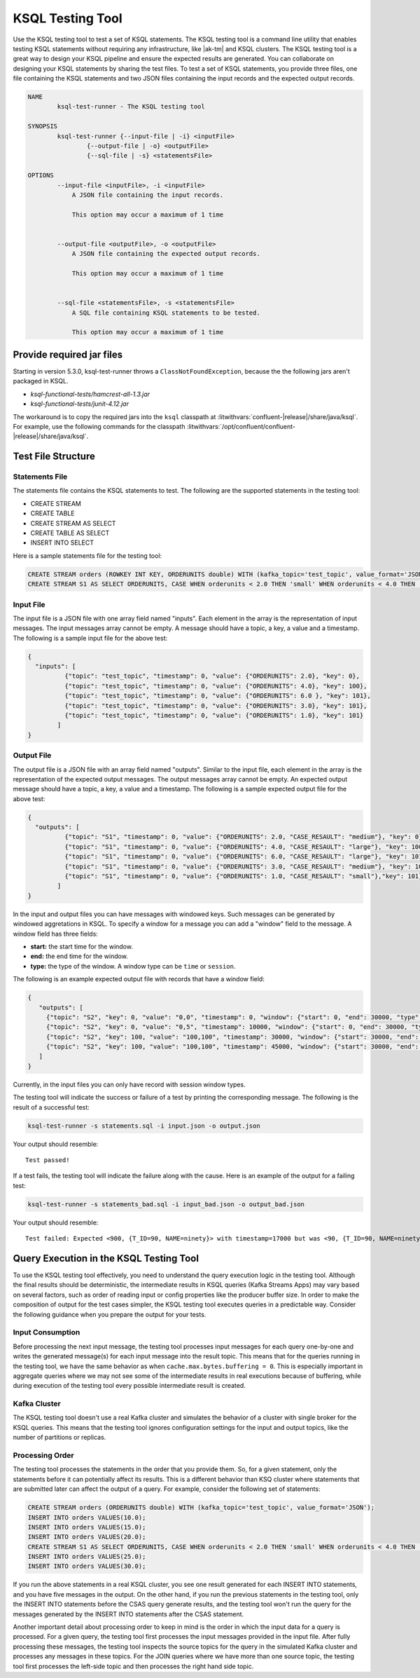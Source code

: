 .. _ksql-testing-tool:

KSQL Testing Tool
#################

Use the KSQL testing tool to test a set of KSQL statements. The KSQL testing tool
is a command line utility that enables testing KSQL statements without requiring any infrastructure, like |ak-tm| and KSQL clusters.
The KSQL testing tool is a great way to design your KSQL pipeline and ensure the expected results are generated.
You can collaborate on designing your KSQL statements by sharing the test files.
To test a set of KSQL statements, you provide three files, one file containing the KSQL statements and two JSON files containing the input records and the expected output records.

.. code:: bash

    NAME
            ksql-test-runner - The KSQL testing tool

    SYNOPSIS
            ksql-test-runner {--input-file | -i} <inputFile>
                    {--output-file | -o} <outputFile>
                    {--sql-file | -s} <statementsFile>

    OPTIONS
            --input-file <inputFile>, -i <inputFile>
                A JSON file containing the input records.

                This option may occur a maximum of 1 time


            --output-file <outputFile>, -o <outputFile>
                A JSON file containing the expected output records.

                This option may occur a maximum of 1 time


            --sql-file <statementsFile>, -s <statementsFile>
                A SQL file containing KSQL statements to be tested.

                This option may occur a maximum of 1 time


Provide required jar files
**************************

Starting in version 5.3.0, ksql-test-runner throws a
``ClassNotFoundException``, because the the following jars aren't packaged in
KSQL.

- `ksql-functional-tests/hamcrest-all-1.3.jar`
- `ksql-functional-tests/junit-4.12.jar`

The workaround is to copy the required jars into the ``ksql`` classpath at
:litwithvars:`confluent-|release|/share/java/ksql`. For example,
use the following commands for the classpath
:litwithvars:`/opt/confluent/confluent-|release|/share/java/ksql`. 

.. codewithvars:: bash

    cd /opt/confluent/confluent-|release|/share/java/ksql
    wget https://repo1.maven.org/maven2/junit/junit/4.12/junit-4.12.jar
    wget https://repo1.maven.org/maven2/org/hamcrest/hamcrest-all/1.3/hamcrest-all-1.3.jar


Test File Structure
*******************

Statements File
---------------

The statements file contains the KSQL statements to test. The following are the supported statements in the testing tool:

- CREATE STREAM
- CREATE TABLE
- CREATE STREAM AS SELECT
- CREATE TABLE AS SELECT
- INSERT INTO SELECT

Here is a sample statements file for the testing tool:

.. code:: sql

    CREATE STREAM orders (ROWKEY INT KEY, ORDERUNITS double) WITH (kafka_topic='test_topic', value_format='JSON');
    CREATE STREAM S1 AS SELECT ORDERUNITS, CASE WHEN orderunits < 2.0 THEN 'small' WHEN orderunits < 4.0 THEN 'medium' ELSE 'large' END AS case_resault FROM orders EMIT CHANGES;

Input File
----------

The input file is a JSON file with one array field named "inputs". Each element in the array is the representation of input messages. The input messages array cannot be empty.
A message should have a topic, a key, a value and a timestamp. The following is a sample input file for the above test:

.. code:: json

    {
      "inputs": [
              {"topic": "test_topic", "timestamp": 0, "value": {"ORDERUNITS": 2.0}, "key": 0},
              {"topic": "test_topic", "timestamp": 0, "value": {"ORDERUNITS": 4.0}, "key": 100},
              {"topic": "test_topic", "timestamp": 0, "value": {"ORDERUNITS": 6.0 }, "key": 101},
              {"topic": "test_topic", "timestamp": 0, "value": {"ORDERUNITS": 3.0}, "key": 101},
              {"topic": "test_topic", "timestamp": 0, "value": {"ORDERUNITS": 1.0}, "key": 101}
            ]
    }


Output File
-----------

The output file is a JSON file with an array field named "outputs". Similar to the input file, each element in the array is the representation of the expected output messages. The output messages array cannot be empty.
An expected output message should have a topic, a key, a value and a timestamp. The following is a sample expected output file for the above test:

.. code:: json

     {
       "outputs": [
               {"topic": "S1", "timestamp": 0, "value": {"ORDERUNITS": 2.0, "CASE_RESAULT": "medium"}, "key": 0},
               {"topic": "S1", "timestamp": 0, "value": {"ORDERUNITS": 4.0, "CASE_RESAULT": "large"}, "key": 100},
               {"topic": "S1", "timestamp": 0, "value": {"ORDERUNITS": 6.0, "CASE_RESAULT": "large"}, "key": 101},
               {"topic": "S1", "timestamp": 0, "value": {"ORDERUNITS": 3.0, "CASE_RESAULT": "medium"}, "key": 101},
               {"topic": "S1", "timestamp": 0, "value": {"ORDERUNITS": 1.0, "CASE_RESAULT": "small"},"key": 101}
             ]
     }



In the input and output files you can have messages with windowed keys. Such messages can be generated by windowed aggretations in KSQL.
To specify a window for a message you can add a "window" field to the message. A window field has three fields:

- **start:** the start time for the window.
- **end:** the end time for the window.
- **type:** the type of the window. A window type can be ``time`` or ``session``.

The following is an example expected output file with records that have a window field:

.. code:: json

     {
        "outputs": [
          {"topic": "S2", "key": 0, "value": "0,0", "timestamp": 0, "window": {"start": 0, "end": 30000, "type": "time"}},
          {"topic": "S2", "key": 0, "value": "0,5", "timestamp": 10000, "window": {"start": 0, "end": 30000, "type": "time"}},
          {"topic": "S2", "key": 100, "value": "100,100", "timestamp": 30000, "window": {"start": 30000, "end": 60000, "type": "time"}},
          {"topic": "S2", "key": 100, "value": "100,100", "timestamp": 45000, "window": {"start": 30000, "end": 60000, "type": "time"}}
        ]
     }

Currently, in the input files you can only have record with session window types.

The testing tool will indicate the success or failure of a test by printing the corresponding message. The following is the result of a successful test:

.. code:: bash

    ksql-test-runner -s statements.sql -i input.json -o output.json

Your output should resemble:

::

     Test passed!

If a test fails, the testing tool will indicate the failure along with the cause. Here is an example of the output for a failing test:

.. code:: bash

    ksql-test-runner -s statements_bad.sql -i input_bad.json -o output_bad.json

Your output should resemble:

::

      Test failed: Expected <900, {T_ID=90, NAME=ninety}> with timestamp=17000 but was <90, {T_ID=90, NAME=ninety}> with timestamp=17000



Query Execution in the KSQL Testing Tool
****************************************

To use the KSQL testing tool effectively, you need to understand the query execution logic in the testing tool. Although the final results
should be deterministic, the intermediate results in KSQL queries (Kafka Streams Apps) may vary based on several factors, such as order
of reading input or config properties like the producer buffer size. In order to make the composition of output for the test cases
simpler, the KSQL testing tool executes queries in a predictable way. Consider the following guidance when you prepare the output for your tests.

Input Consumption
-----------------

Before processing the next input message, the testing tool processes input messages for each query one-by-one and writes
the generated message(s) for each input message into the result topic.
This means that for the queries running in the testing tool, we have the same behavior as
when ``cache.max.bytes.buffering = 0``. This is especially important in aggregate queries where we may not see some of the intermediate results in
real executions because of buffering, while during execution of the testing tool every possible intermediate result is created.


Kafka Cluster
-------------

The KSQL testing tool doesn't use a real Kafka cluster and simulates the behavior of a cluster with single broker for the KSQL queries.
This means that the testing tool ignores configuration settings for the input and output topics, like the number of partitions or replicas.


Processing Order
----------------

The testing tool processes the statements in the order that you provide them. So, for a given statement,
only the statements before it can potentially affect its results. This is a different behavior than KSQ cluster where statements that
are submitted later can affect the output of a query. For example, consider the following set of statements:


.. code:: sql

    CREATE STREAM orders (ORDERUNITS double) WITH (kafka_topic='test_topic', value_format='JSON');
    INSERT INTO orders VALUES(10.0);
    INSERT INTO orders VALUES(15.0);
    INSERT INTO orders VALUES(20.0);
    CREATE STREAM S1 AS SELECT ORDERUNITS, CASE WHEN orderunits < 2.0 THEN 'small' WHEN orderunits < 4.0 THEN 'medium' ELSE 'large' END AS case_resault FROM orders EMIT CHANGES;
    INSERT INTO orders VALUES(25.0);
    INSERT INTO orders VALUES(30.0);


If you run the above statements in a real KSQL cluster, you see one result generated for each INSERT INTO statements, and you have five messages in the output.
On the other hand, if you run the previous statements in the testing tool, only the INSERT INTO statements before the CSAS query generate results, and the testing tool won't
run the query for the messages generated by the INSERT INTO statements after the CSAS statement.

Another important detail about processing order to keep in mind is the order in which the input data for a query is processed. For a given query,
the testing tool first processes the input messages provided in the input file. After fully processing these messages,
the testing tool inspects the source topics for the query in the simulated Kafka cluster and processes any messages in these topics.
For the JOIN queries where we have more than one source topic, the testing tool first processes the left-side topic and
then processes the right hand side topic.
